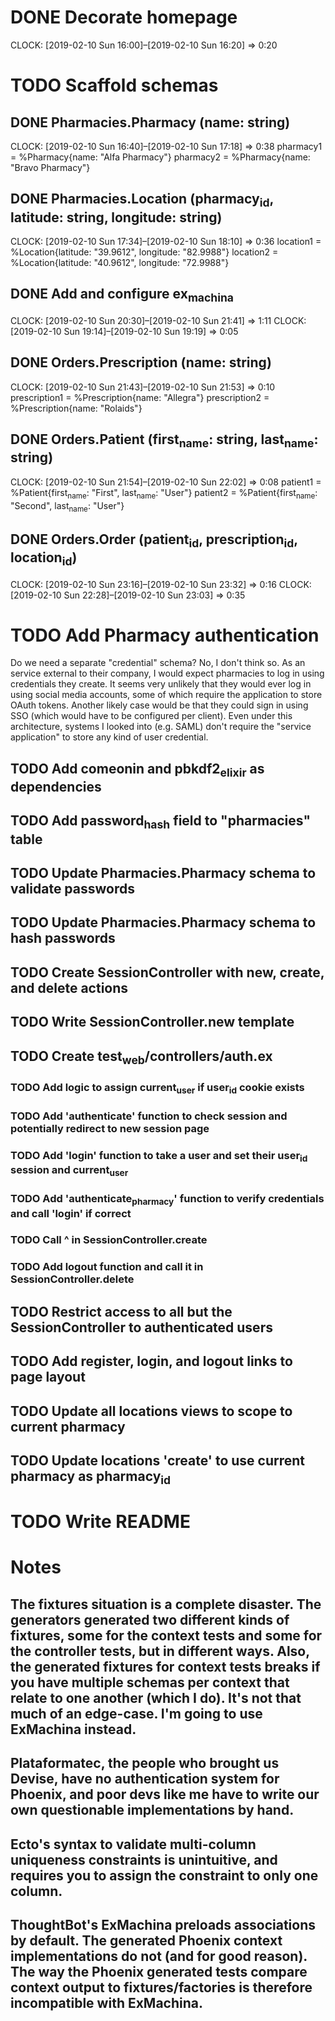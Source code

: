 * DONE Decorate homepage
CLOCK: [2019-02-10 Sun 16:00]--[2019-02-10 Sun 16:20] =>  0:20
* TODO Scaffold schemas
** DONE Pharmacies.Pharmacy (name: string)
CLOCK: [2019-02-10 Sun 16:40]--[2019-02-10 Sun 17:18] =>  0:38
pharmacy1 = %Pharmacy{name: "Alfa Pharmacy"}
pharmacy2 = %Pharmacy{name: "Bravo Pharmacy"}
** DONE Pharmacies.Location (pharmacy_id, latitude: string, longitude: string)
CLOCK: [2019-02-10 Sun 17:34]--[2019-02-10 Sun 18:10] =>  0:36
location1 = %Location{latitude: "39.9612", longitude: "82.9988"}
location2 = %Location{latitude: "40.9612", longitude: "72.9988"}
** DONE Add and configure ex_machina
CLOCK: [2019-02-10 Sun 20:30]--[2019-02-10 Sun 21:41] =>  1:11
CLOCK: [2019-02-10 Sun 19:14]--[2019-02-10 Sun 19:19] =>  0:05
** DONE Orders.Prescription (name: string)
CLOCK: [2019-02-10 Sun 21:43]--[2019-02-10 Sun 21:53] =>  0:10
prescription1 = %Prescription{name: "Allegra"}
prescription2 = %Prescription{name: "Rolaids"}
** DONE Orders.Patient (first_name: string, last_name: string)
CLOCK: [2019-02-10 Sun 21:54]--[2019-02-10 Sun 22:02] =>  0:08
patient1 = %Patient{first_name: "First", last_name: "User"}
patient2 = %Patient{first_name: "Second", last_name: "User"}
** DONE Orders.Order (patient_id, prescription_id, location_id)
CLOCK: [2019-02-10 Sun 23:16]--[2019-02-10 Sun 23:32] =>  0:16
CLOCK: [2019-02-10 Sun 22:28]--[2019-02-10 Sun 23:03] =>  0:35
* TODO Add Pharmacy authentication
Do we need a separate "credential" schema?
No, I don't think so. As an service external to their company, I would expect pharmacies to log in using credentials they create. It seems very unlikely that they would ever log in using social media accounts, some of which require the application to store OAuth tokens. Another likely case would be that they could sign in using SSO (which would have to be configured per client). Even under this architecture, systems I looked into (e.g. SAML) don't require the "service application" to store any kind of user credential.
** TODO Add comeonin and pbkdf2_elixir as dependencies
** TODO Add password_hash field to "pharmacies" table
** TODO Update Pharmacies.Pharmacy schema to validate passwords
** TODO Update Pharmacies.Pharmacy schema to hash passwords
** TODO Create SessionController with new, create, and delete actions
** TODO Write SessionController.new template
** TODO Create test_web/controllers/auth.ex
*** TODO Add logic to assign current_user if user_id cookie exists
*** TODO Add 'authenticate' function to check session and potentially redirect to new session page
*** TODO Add 'login' function to take a user and set their user_id session and current_user
*** TODO Add 'authenticate_pharmacy' function to verify credentials and call 'login' if correct
*** TODO Call ^ in SessionController.create
*** TODO Add logout function and call it in SessionController.delete
** TODO Restrict access to all but the SessionController to authenticated users
** TODO Add register, login, and logout links to page layout
** TODO Update all locations views to scope to current pharmacy
** TODO Update locations 'create' to use current pharmacy as pharmacy_id
* TODO Write README
* Notes
** The fixtures situation is a complete disaster. The generators generated two different kinds of fixtures, some for the context tests and some for the controller tests, but in different ways. Also, the generated fixtures for context tests breaks if you have multiple schemas per context that relate to one another (which I do). It's not that much of an edge-case. I'm going to use ExMachina instead.
** Plataformatec, the people who brought us Devise, have no authentication system for Phoenix, and poor devs like me have to write our own questionable implementations by hand.
** Ecto's syntax to validate multi-column uniqueness constraints is unintuitive, and requires you to assign the constraint to only one column.
** ThoughtBot's ExMachina preloads associations by default. The generated Phoenix context implementations do not (and for good reason). The way the Phoenix generated tests compare context output to fixtures/factories is therefore incompatible with ExMachina.
